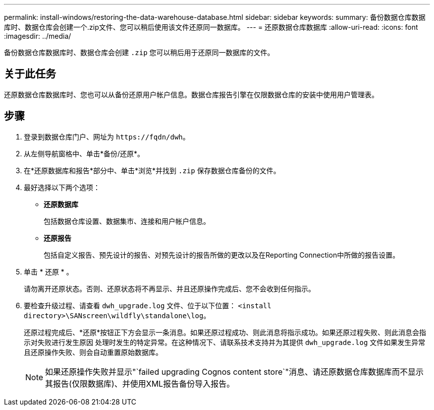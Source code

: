 ---
permalink: install-windows/restoring-the-data-warehouse-database.html 
sidebar: sidebar 
keywords:  
summary: 备份数据仓库数据库时、数据仓库会创建一个.zip文件、您可以稍后使用该文件还原同一数据库。 
---
= 还原数据仓库数据库
:allow-uri-read: 
:icons: font
:imagesdir: ../media/


[role="lead"]
备份数据仓库数据库时、数据仓库会创建 `.zip` 您可以稍后用于还原同一数据库的文件。



== 关于此任务

还原数据仓库数据库时、您也可以从备份还原用户帐户信息。数据仓库报告引擎在仅限数据仓库的安装中使用用户管理表。



== 步骤

. 登录到数据仓库门户、网址为 `+https://fqdn/dwh+`。
. 从左侧导航窗格中、单击*备份/还原*。
. 在*还原数据库和报告*部分中、单击*浏览*并找到 `.zip` 保存数据仓库备份的文件。
. 最好选择以下两个选项：
+
** *还原数据库*
+
包括数据仓库设置、数据集市、连接和用户帐户信息。

** *还原报告*
+
包括自定义报告、预先设计的报告、对预先设计的报告所做的更改以及在Reporting Connection中所做的报告设置。



. 单击 * 还原 * 。
+
请勿离开还原状态。否则、还原状态将不再显示、并且还原操作完成后、您不会收到任何指示。

. 要检查升级过程、请查看 `dwh_upgrade.log` 文件、位于以下位置： `<install directory>\SANscreen\wildfly\standalone\log`。
+
还原过程完成后、*还原*按钮正下方会显示一条消息。如果还原过程成功、则此消息将指示成功。如果还原过程失败、则此消息会指示对失败进行发生原因 处理时发生的特定异常。在这种情况下、请联系技术支持并为其提供 `dwh_upgrade.log` 文件如果发生异常且还原操作失败、则会自动重置原始数据库。

+
[NOTE]
====
如果还原操作失败并显示"`failed upgrading Cognos content store`"消息、请还原数据仓库数据库而不显示其报告(仅限数据库)、并使用XML报告备份导入报告。

====

